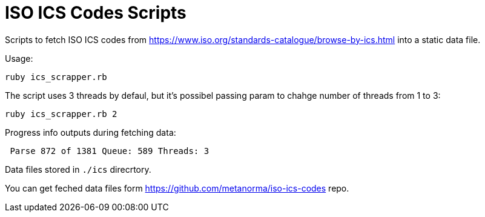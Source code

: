 = ISO ICS Codes Scripts

Scripts to fetch ISO ICS codes from https://www.iso.org/standards-catalogue/browse-by-ics.html into a static data file.

Usage:
```
ruby ics_scrapper.rb
```
The script uses 3 threads by defaul, but it's possibel passing param to chahge number of threads from 1 to 3:
```
ruby ics_scrapper.rb 2
```
Progress info outputs during fetching data:
```
 Parse 872 of 1381 Queue: 589 Threads: 3
```
Data files stored in `./ics` direcrtory.

You can get feched data files form https://github.com/metanorma/iso-ics-codes repo.

